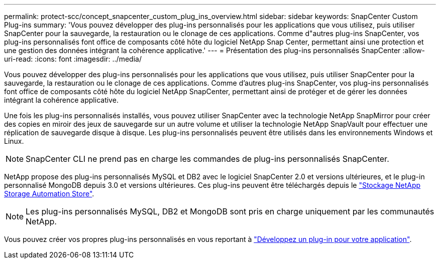 ---
permalink: protect-scc/concept_snapcenter_custom_plug_ins_overview.html 
sidebar: sidebar 
keywords: SnapCenter Custom Plug-ins 
summary: 'Vous pouvez développer des plug-ins personnalisés pour les applications que vous utilisez, puis utiliser SnapCenter pour la sauvegarde, la restauration ou le clonage de ces applications. Comme d"autres plug-ins SnapCenter, vos plug-ins personnalisés font office de composants côté hôte du logiciel NetApp Snap Center, permettant ainsi une protection et une gestion des données intégrant la cohérence applicative.' 
---
= Présentation des plug-ins personnalisés SnapCenter
:allow-uri-read: 
:icons: font
:imagesdir: ../media/


[role="lead"]
Vous pouvez développer des plug-ins personnalisés pour les applications que vous utilisez, puis utiliser SnapCenter pour la sauvegarde, la restauration ou le clonage de ces applications. Comme d'autres plug-ins SnapCenter, vos plug-ins personnalisés font office de composants côté hôte du logiciel NetApp SnapCenter, permettant ainsi de protéger et de gérer les données intégrant la cohérence applicative.

Une fois les plug-ins personnalisés installés, vous pouvez utiliser SnapCenter avec la technologie NetApp SnapMirror pour créer des copies en miroir des jeux de sauvegarde sur un autre volume et utiliser la technologie NetApp SnapVault pour effectuer une réplication de sauvegarde disque à disque. Les plug-ins personnalisés peuvent être utilisés dans les environnements Windows et Linux.


NOTE: SnapCenter CLI ne prend pas en charge les commandes de plug-ins personnalisés SnapCenter.

NetApp propose des plug-ins personnalisés MySQL et DB2 avec le logiciel SnapCenter 2.0 et versions ultérieures, et le plug-in personnalisé MongoDB depuis 3.0 et versions ultérieures. Ces plug-ins peuvent être téléchargés depuis le https://automationstore.netapp.com/home.shtml["Stockage NetApp Storage Automation Store"^].


NOTE: Les plug-ins personnalisés MySQL, DB2 et MongoDB sont pris en charge uniquement par les communautés NetApp.

Vous pouvez créer vos propres plug-ins personnalisés en vous reportant à link:concept_develop_a_plug_in_for_your_application.html["Développez un plug-in pour votre application"^].
